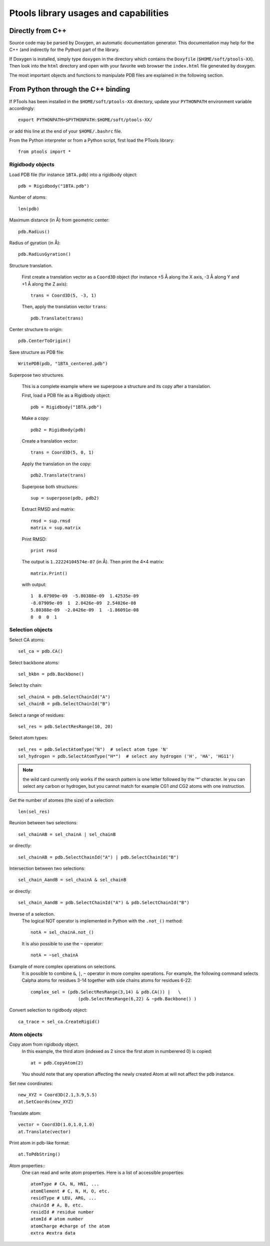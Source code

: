 

Ptools library usages and capabilities
======================================

Directly from C++
-----------------

Source code may be parsed by Doxygen, an automatic documentation generator.
This documentation may help for the C++ (and indirectly for the Python)
part of the library. 

If Doxygen is installed, simply type ``doxygen`` in
the directory which contains the ``Doxyfile`` (``$HOME/soft/ptools-XX``).
Then look into the ``html`` directory and open with your favorite web browser
the ``index.html`` file generated by doxygen. 

The most important objects and functions to manipulate PDB files are explained in
the following section.


From Python through the C++ binding
-----------------------------------

If PTools has been installed in the ``$HOME/soft/ptools-XX`` directory, 
update your ``PYTHONPATH`` environment variable accordingly::

    export PYTHONPATH=$PYTHONPATH:$HOME/soft/ptools-XX/

or add this line at the end of your ``$HOME/.bashrc`` file.

From the Python interpreter or from a Python script, 
first load the PTools library::

    from ptools import *


Rigidbody objects
^^^^^^^^^^^^^^^^^

Load PDB file (for instance ``1BTA.pdb``) into a rigidbody object::

    pdb = Rigidbody("1BTA.pdb")


Number of atoms::

    len(pdb)


Maximum distance (in Å) from geometric center::

    pdb.Radius()


Radius of gyration (in Å)::

    pdb.RadiusGyration()


Structure translation.

    First create a translation vector as a ``Coord3D`` object 
    (for instance +5 Å along the X axis, -3 Å along Y and +1 Å along the Z axis)::

        trans = Coord3D(5, -3, 1)

    Then, apply the translation vector ``trans``::

        pdb.Translate(trans)


Center structure to origin::

    pdb.CenterToOrigin()


Save structure as PDB file::

    WritePDB(pdb, "1BTA_centered.pdb")


Superpose two structures. 

    This is a complete example where we superpose a structure and its copy
    after a translation.


    First, load a PDB file as a Rigidbody object::

        pdb = Rigidbody("1BTA.pdb")

    Make a copy::

        pdb2 = Rigidbody(pdb)

    Create a translation vector::

        trans = Coord3D(5, 0, 1)

    Apply the translation on the copy::

        pdb2.Translate(trans)

    Superpose both structures::

        sup = superpose(pdb, pdb2)
    
    Extract RMSD and matrix::

        rmsd = sup.rmsd
        matrix = sup.matrix

    Print RMSD::

        print rmsd

    The output is ``1.22224104574e-07`` (in Å). Then print the 4×4 matrix::

        matrix.Print()

    with output::

            1  8.07909e-09  -5.80388e-09  1.42535e-09  
            -8.07909e-09  1  2.0426e-09  2.54026e-08  
            5.80388e-09  -2.0426e-09  1  -1.86091e-08  
            0  0  0  1  


Selection objects
^^^^^^^^^^^^^^^^^

Select CA atoms::

    sel_ca = pdb.CA()


Select backbone atoms::

    sel_bkbn = pdb.Backbone()


Select by chain::

    sel_chainA = pdb.SelectChainId("A")
    sel_chainB = pdb.SelectChainId("B")


Select a range of residues::

    sel_res = pdb.SelectResRange(10, 20)

Select atom types::

    sel_res = pdb.SelectAtomType("N")  # select atom type 'N'
    sel_hydrogen = pdb.SelectAtomType("H*")  # select any hydrogen ('H', 'HA', 'HG11')


.. note:: the wild card currently only works if the search pattern is one
          letter followed by the '*' character.
          Ie you can select any carbon or hydrogen, but you cannot match for
          example CG1 *and* CG2 atoms with one instruction.


Get the number of atomes (the size) of a selection::

    len(sel_res)


Reunion between two selections::

    sel_chainAB = sel_chainA | sel_chainB

or directly::

    sel_chainAB = pdb.SelectChainId("A") | pdb.SelectChainId("B")


Intersection between two selections::

    sel_chain_AandB = sel_chainA & sel_chainB

or directly::

    sel_chain_AandB = pdb.SelectChainId("A") & pdb.SelectChainId("B")


Inverse of a selection.
    The logical NOT operator is implemented in Python with the ``.not_()`` method::

        notA = sel_chainA.not_()

    It is also possible to use the ``~`` operator::

        notA = ~sel_chainA


Example of more complex operations on selections.
    It is possible to combine ``&``, ``|``, ``~`` operator in more complex operations. 
    For example, the following command selects Calpha atoms for residues 3-14
    together with side chains atoms for residues 6-22::

        complex_sel = (pdb.SelectResRange(3,14) & pdb.CA()) |   \
                          (pdb.SelectResRange(6,22) & ~pdb.Backbone() )


Convert selection to rigidbody object::

    ca_trace = sel_ca.CreateRigid()


Atom objects
^^^^^^^^^^^^

Copy atom from rigidbody object.
    In this example, the third atom (indexed as 2 since the first atom in
    numberered 0) is copied::

        at = pdb.CopyAtom(2)

    You should note that any operation affecting the newly created Atom at will
    not affect the ``pdb`` instance.

Set new coordinates::

    new_XYZ = Coord3D(2.1,3.9,5.5)
    at.SetCoords(new_XYZ)


Translate atom::

    vector = Coord3D(1.0,1.0,1.0)
    at.Translate(vector)


Print atom in pdb-like format::

    at.ToPdbString()


Atom properties:: 
    One can read and write atom properties.
    Here is a list of accessible properties::

        atomType # CA, N, HN1, ...
        atomElement # C, N, H, O, etc.
        residType # LEU, ARG, ...
        chainId # A, B, etc.
        residId # residue number
        atomId # atom number
        atomCharge #charge of the atom
        extra #extra data


